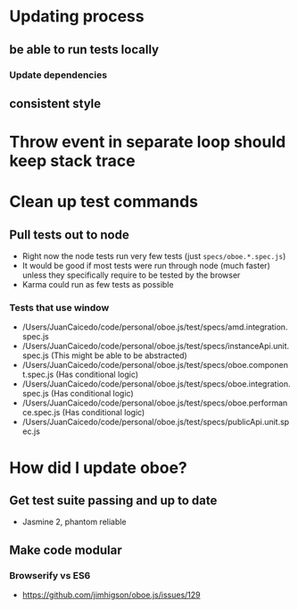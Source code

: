 * Updating process
** be able to run tests locally
*** Update dependencies
** consistent style
* Throw event in separate loop should keep stack trace
* Clean up test commands
** Pull tests out to node
- Right now the node tests run very few tests (just ~specs/oboe.*.spec.js~)
- It would be good if most tests were run through node (much faster) unless they
  specifically require to be tested by the browser
- Karma could run as few tests as possible
*** Tests that use window
- /Users/JuanCaicedo/code/personal/oboe.js/test/specs/amd.integration.spec.js
- /Users/JuanCaicedo/code/personal/oboe.js/test/specs/instanceApi.unit.spec.js
  (This might be able to be abstracted)
- /Users/JuanCaicedo/code/personal/oboe.js/test/specs/oboe.component.spec.js
  (Has conditional logic)
- /Users/JuanCaicedo/code/personal/oboe.js/test/specs/oboe.integration.spec.js
  (Has conditional logic)
- /Users/JuanCaicedo/code/personal/oboe.js/test/specs/oboe.performance.spec.js
  (Has conditional logic)
- /Users/JuanCaicedo/code/personal/oboe.js/test/specs/publicApi.unit.spec.js
* How did I update oboe?
** Get test suite passing and up to date
- Jasmine 2, phantom reliable
** Make code modular
*** Browserify vs ES6
- https://github.com/jimhigson/oboe.js/issues/129
